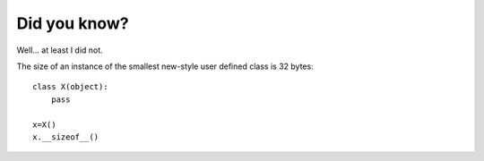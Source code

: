 #############
Did you know?
#############
Well... at least I did not.

The size of an instance of the smallest new-style user defined class is 32 bytes::

    class X(object):
        pass

    x=X()
    x.__sizeof__()

